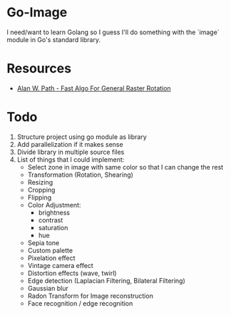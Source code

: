 * Go-Image

I need/want to learn Golang so I guess I'll do something with the `image` module in Go's standard library.

* Resources

- [[https://graphicsinterface.org/wp-content/uploads/gi1986-15.pdf][Alan W. Path - Fast Algo For General Raster Rotation]]

* Todo

1. Structure project using go module as library
2. Add parallelization if it makes sense
3. Divide library in multiple source files
4. List of things that I could implement:
   - Select zone in image with same color so that I can change the rest
   - Transformation (Rotation, Shearing)
   - Resizing
   - Cropping
   - Flipping
   - Color Adjustment:
     - brightness
     - contrast
     - saturation
     - hue
   - Sepia tone
   - Custom palette
   - Pixelation effect
   - Vintage camera effect
   - Distortion effects (wave, twirl)
   - Edge detection (Laplacian Filtering, Bilateral Filtering)
   - Gaussian blur
   - Radon Transform for Image reconstruction
   - Face recognition / edge recognition
  

